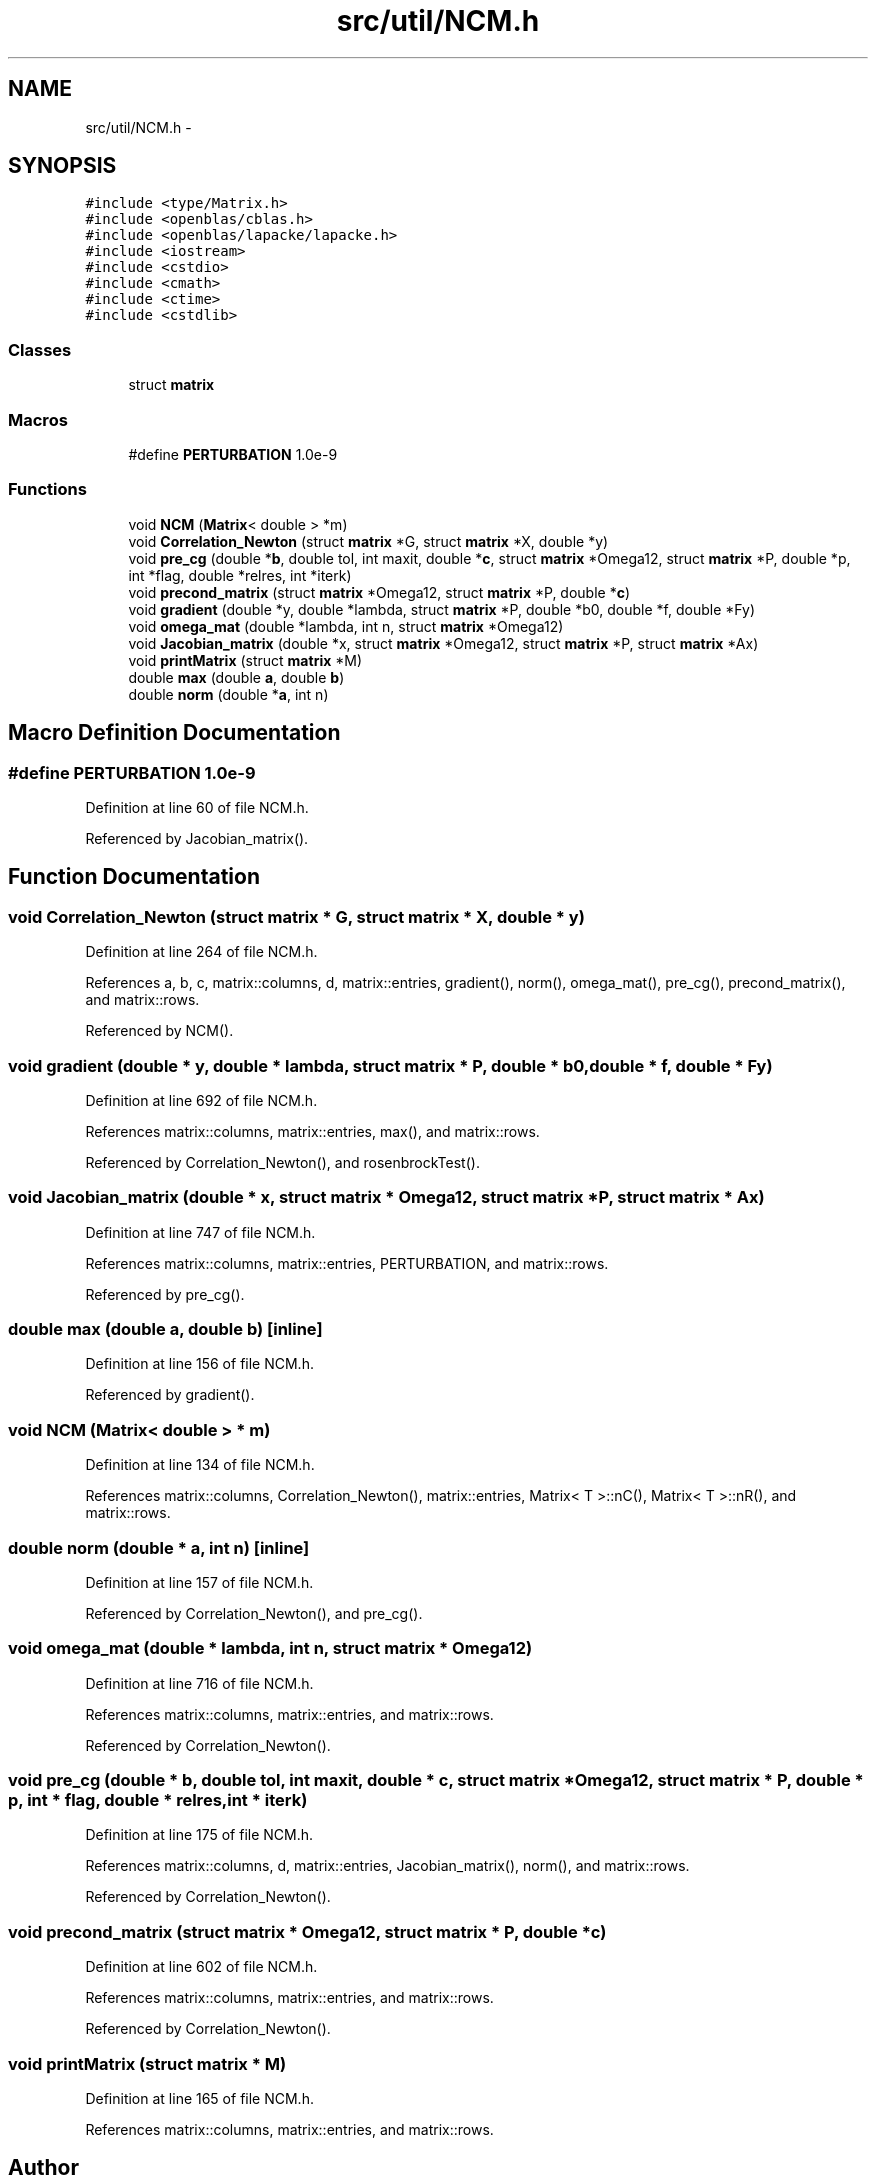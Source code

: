 .TH "src/util/NCM.h" 3 "Tue Sep 23 2014" "Version 1.00" "SICS IRT" \" -*- nroff -*-
.ad l
.nh
.SH NAME
src/util/NCM.h \- 
.SH SYNOPSIS
.br
.PP
\fC#include <type/Matrix\&.h>\fP
.br
\fC#include <openblas/cblas\&.h>\fP
.br
\fC#include <openblas/lapacke/lapacke\&.h>\fP
.br
\fC#include <iostream>\fP
.br
\fC#include <cstdio>\fP
.br
\fC#include <cmath>\fP
.br
\fC#include <ctime>\fP
.br
\fC#include <cstdlib>\fP
.br

.SS "Classes"

.in +1c
.ti -1c
.RI "struct \fBmatrix\fP"
.br
.in -1c
.SS "Macros"

.in +1c
.ti -1c
.RI "#define \fBPERTURBATION\fP   1\&.0e-9"
.br
.in -1c
.SS "Functions"

.in +1c
.ti -1c
.RI "void \fBNCM\fP (\fBMatrix\fP< double > *m)"
.br
.ti -1c
.RI "void \fBCorrelation_Newton\fP (struct \fBmatrix\fP *G, struct \fBmatrix\fP *X, double *y)"
.br
.ti -1c
.RI "void \fBpre_cg\fP (double *\fBb\fP, double tol, int maxit, double *\fBc\fP, struct \fBmatrix\fP *Omega12, struct \fBmatrix\fP *P, double *p, int *flag, double *relres, int *iterk)"
.br
.ti -1c
.RI "void \fBprecond_matrix\fP (struct \fBmatrix\fP *Omega12, struct \fBmatrix\fP *P, double *\fBc\fP)"
.br
.ti -1c
.RI "void \fBgradient\fP (double *y, double *lambda, struct \fBmatrix\fP *P, double *b0, double *f, double *Fy)"
.br
.ti -1c
.RI "void \fBomega_mat\fP (double *lambda, int n, struct \fBmatrix\fP *Omega12)"
.br
.ti -1c
.RI "void \fBJacobian_matrix\fP (double *x, struct \fBmatrix\fP *Omega12, struct \fBmatrix\fP *P, struct \fBmatrix\fP *Ax)"
.br
.ti -1c
.RI "void \fBprintMatrix\fP (struct \fBmatrix\fP *M)"
.br
.ti -1c
.RI "double \fBmax\fP (double \fBa\fP, double \fBb\fP)"
.br
.ti -1c
.RI "double \fBnorm\fP (double *\fBa\fP, int n)"
.br
.in -1c
.SH "Macro Definition Documentation"
.PP 
.SS "#define PERTURBATION   1\&.0e-9"

.PP
Definition at line 60 of file NCM\&.h\&.
.PP
Referenced by Jacobian_matrix()\&.
.SH "Function Documentation"
.PP 
.SS "void Correlation_Newton (struct \fBmatrix\fP * G, struct \fBmatrix\fP * X, double * y)"

.PP
Definition at line 264 of file NCM\&.h\&.
.PP
References a, b, c, matrix::columns, d, matrix::entries, gradient(), norm(), omega_mat(), pre_cg(), precond_matrix(), and matrix::rows\&.
.PP
Referenced by NCM()\&.
.SS "void gradient (double * y, double * lambda, struct \fBmatrix\fP * P, double * b0, double * f, double * Fy)"

.PP
Definition at line 692 of file NCM\&.h\&.
.PP
References matrix::columns, matrix::entries, max(), and matrix::rows\&.
.PP
Referenced by Correlation_Newton(), and rosenbrockTest()\&.
.SS "void Jacobian_matrix (double * x, struct \fBmatrix\fP * Omega12, struct \fBmatrix\fP * P, struct \fBmatrix\fP * Ax)"

.PP
Definition at line 747 of file NCM\&.h\&.
.PP
References matrix::columns, matrix::entries, PERTURBATION, and matrix::rows\&.
.PP
Referenced by pre_cg()\&.
.SS "double max (double a, double b)\fC [inline]\fP"

.PP
Definition at line 156 of file NCM\&.h\&.
.PP
Referenced by gradient()\&.
.SS "void NCM (\fBMatrix\fP< double > * m)"

.PP
Definition at line 134 of file NCM\&.h\&.
.PP
References matrix::columns, Correlation_Newton(), matrix::entries, Matrix< T >::nC(), Matrix< T >::nR(), and matrix::rows\&.
.SS "double norm (double * a, int n)\fC [inline]\fP"

.PP
Definition at line 157 of file NCM\&.h\&.
.PP
Referenced by Correlation_Newton(), and pre_cg()\&.
.SS "void omega_mat (double * lambda, int n, struct \fBmatrix\fP * Omega12)"

.PP
Definition at line 716 of file NCM\&.h\&.
.PP
References matrix::columns, matrix::entries, and matrix::rows\&.
.PP
Referenced by Correlation_Newton()\&.
.SS "void pre_cg (double * b, double tol, int maxit, double * c, struct \fBmatrix\fP * Omega12, struct \fBmatrix\fP * P, double * p, int * flag, double * relres, int * iterk)"

.PP
Definition at line 175 of file NCM\&.h\&.
.PP
References matrix::columns, d, matrix::entries, Jacobian_matrix(), norm(), and matrix::rows\&.
.PP
Referenced by Correlation_Newton()\&.
.SS "void precond_matrix (struct \fBmatrix\fP * Omega12, struct \fBmatrix\fP * P, double * c)"

.PP
Definition at line 602 of file NCM\&.h\&.
.PP
References matrix::columns, matrix::entries, and matrix::rows\&.
.PP
Referenced by Correlation_Newton()\&.
.SS "void printMatrix (struct \fBmatrix\fP * M)"

.PP
Definition at line 165 of file NCM\&.h\&.
.PP
References matrix::columns, matrix::entries, and matrix::rows\&.
.SH "Author"
.PP 
Generated automatically by Doxygen for SICS IRT from the source code\&.
